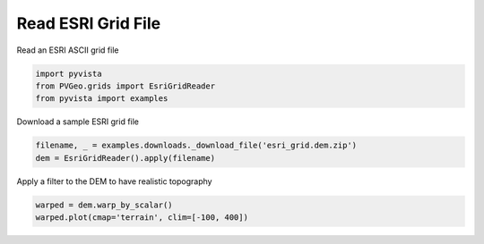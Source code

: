 
.. DO NOT EDIT.
.. THIS FILE WAS AUTOMATICALLY GENERATED BY SPHINX-GALLERY.
.. TO MAKE CHANGES, EDIT THE SOURCE PYTHON FILE:
.. "examples/grids/read-esri.py"
.. LINE NUMBERS ARE GIVEN BELOW.

.. only:: html

    .. note::
        :class: sphx-glr-download-link-note

        Click :ref:`here <sphx_glr_download_examples_grids_read-esri.py>`
        to download the full example code

.. rst-class:: sphx-glr-example-title

.. _sphx_glr_examples_grids_read-esri.py:


Read ESRI Grid File
~~~~~~~~~~~~~~~~~~~

Read an ESRI ASCII grid file

.. GENERATED FROM PYTHON SOURCE LINES 7-11

.. code-block:: default

    import pyvista
    from PVGeo.grids import EsriGridReader
    from pyvista import examples








.. GENERATED FROM PYTHON SOURCE LINES 12-13

Download a sample ESRI grid file

.. GENERATED FROM PYTHON SOURCE LINES 13-16

.. code-block:: default

    filename, _ = examples.downloads._download_file('esri_grid.dem.zip')
    dem = EsriGridReader().apply(filename)








.. GENERATED FROM PYTHON SOURCE LINES 17-18

Apply a filter to the DEM to have realistic topography

.. GENERATED FROM PYTHON SOURCE LINES 18-20

.. code-block:: default

    warped = dem.warp_by_scalar()
    warped.plot(cmap='terrain', clim=[-100, 400])



.. image:: /examples/grids/images/sphx_glr_read-esri_001.png
    :alt: read esri
    :class: sphx-glr-single-img


.. rst-class:: sphx-glr-script-out

 Out:

 .. code-block:: none


    [(380396.17906938447, 3746898.1790693845, 10488.30242143526),
     (369910.5, 3736412.5, 2.62335205078125),
     (0.0, 0.0, 1.0)]




.. rst-class:: sphx-glr-timing

   **Total running time of the script:** ( 0 minutes  9.682 seconds)


.. _sphx_glr_download_examples_grids_read-esri.py:


.. only :: html

 .. container:: sphx-glr-footer
    :class: sphx-glr-footer-example



  .. container:: sphx-glr-download sphx-glr-download-python

     :download:`Download Python source code: read-esri.py <read-esri.py>`



  .. container:: sphx-glr-download sphx-glr-download-jupyter

     :download:`Download Jupyter notebook: read-esri.ipynb <read-esri.ipynb>`


.. only:: html

 .. rst-class:: sphx-glr-signature

    `Gallery generated by Sphinx-Gallery <https://sphinx-gallery.github.io>`_
